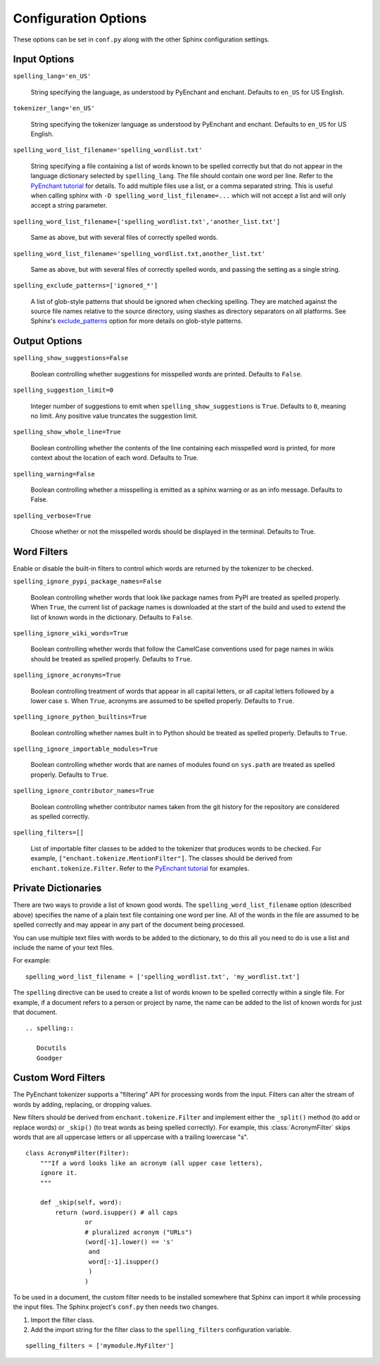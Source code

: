 .. spelling::

   wikis

=======================
 Configuration Options
=======================

These options can be set in ``conf.py`` along with the other Sphinx
configuration settings.

Input Options
=============

``spelling_lang='en_US'``

  String specifying the language, as understood by PyEnchant and
  enchant.  Defaults to ``en_US`` for US English.

``tokenizer_lang='en_US'``

    String specifying the tokenizer language as understood by PyEnchant
    and enchant. Defaults to ``en_US`` for US English.

``spelling_word_list_filename='spelling_wordlist.txt'``

  String specifying a file containing a list of words known to be
  spelled correctly but that do not appear in the language dictionary
  selected by ``spelling_lang``.  The file should contain one word per
  line. Refer to the `PyEnchant tutorial`_ for details. To add multiple
  files use a list, or a comma separated string. This is useful when
  calling sphinx with ``-D spelling_word_list_filename=...`` which will
  not accept a list and will only accept a string parameter.

``spelling_word_list_filename=['spelling_wordlist.txt','another_list.txt']``

  Same as above, but with several files of correctly spelled words.

``spelling_word_list_filename='spelling_wordlist.txt,another_list.txt'``

  Same as above, but with several files of correctly spelled words, and
  passing the setting as a single string. 

``spelling_exclude_patterns=['ignored_*']``

  A list of glob-style patterns that should be ignored when checking spelling.
  They are matched against the source file names relative to the source
  directory, using slashes as directory separators on all platforms. See Sphinx's
  `exclude_patterns`_ option for more details on glob-style patterns.

.. _PyEnchant tutorial: https://github.com/rfk/pyenchant/blob/master/website/content/tutorial.rst
.. _exclude_patterns : https://www.sphinx-doc.org/en/master/usage/configuration.html#confval-exclude_patterns

.. _output-options:

Output Options
==============

``spelling_show_suggestions=False``

  Boolean controlling whether suggestions for misspelled words are
  printed.  Defaults to ``False``.

``spelling_suggestion_limit=0``

  Integer number of suggestions to emit when
  ``spelling_show_suggestions`` is ``True``. Defaults to ``0``,
  meaning no limit. Any positive value truncates the suggestion limit.

``spelling_show_whole_line=True``

  Boolean controlling whether the contents of the line containing each
  misspelled word is printed, for more context about the location of each
  word.  Defaults to True.

``spelling_warning=False``

  Boolean controlling whether a misspelling is emitted as a sphinx
  warning or as an info message. Defaults to False.

``spelling_verbose=True``

  Choose whether or not the misspelled words should be displayed in
  the terminal. Defaults to True.

Word Filters
============

Enable or disable the built-in filters to control which words are
returned by the tokenizer to be checked.

``spelling_ignore_pypi_package_names=False``

  Boolean controlling whether words that look like package names from
  PyPI are treated as spelled properly. When ``True``, the current
  list of package names is downloaded at the start of the build and
  used to extend the list of known words in the dictionary. Defaults
  to ``False``.

``spelling_ignore_wiki_words=True``

  Boolean controlling whether words that follow the CamelCase
  conventions used for page names in wikis should be treated as
  spelled properly. Defaults to ``True``.

``spelling_ignore_acronyms=True``

  Boolean controlling treatment of words that appear in all capital
  letters, or all capital letters followed by a lower case ``s``. When
  ``True``, acronyms are assumed to be spelled properly. Defaults to
  ``True``.

``spelling_ignore_python_builtins=True``

  Boolean controlling whether names built in to Python should be
  treated as spelled properly. Defaults to ``True``.

``spelling_ignore_importable_modules=True``

  Boolean controlling whether words that are names of modules found on
  ``sys.path`` are treated as spelled properly. Defaults to ``True``.

``spelling_ignore_contributor_names=True``

  Boolean controlling whether contributor names taken from the git
  history for the repository are considered as spelled correctly.

``spelling_filters=[]``

  List of importable filter classes to be added to the tokenizer that
  produces words to be checked. For example,
  ``["enchant.tokenize.MentionFilter"]``.  The classes should be
  derived from ``enchant.tokenize.Filter``. Refer to the `PyEnchant
  tutorial`_ for examples.

Private Dictionaries
====================

There are two ways to provide a list of known good words. The
``spelling_word_list_filename`` option (described above) specifies the
name of a plain text file containing one word per line. All of the
words in the file are assumed to be spelled correctly and may appear
in any part of the document being processed.

You can use multiple text files with words to be added to the dictionary,
to do this all you need to do is use a list and include the name of your
text files.

For example::

  spelling_word_list_filename = ['spelling_wordlist.txt', 'my_wordlist.txt']

The ``spelling`` directive can be used to create a list of words known
to be spelled correctly within a single file.  For example, if a
document refers to a person or project by name, the name can be added
to the list of known words for just that document.

::

  .. spelling::

     Docutils
     Goodger


.. _PyEnchant: https://github.com/rfk/pyenchant

Custom Word Filters
===================

The PyEnchant tokenizer supports a "filtering" API for processing
words from the input. Filters can alter the stream of words by adding,
replacing, or dropping values.

New filters should be derived from ``enchant.tokenize.Filter`` and
implement either the ``_split()`` method (to add or replace words) or
``_skip()`` (to treat words as being spelled correctly). For example,
this :class:`AcronymFilter` skips words that are all uppercase letters
or all uppercase with a trailing lowercase "s".

::
    
    class AcronymFilter(Filter):
        """If a word looks like an acronym (all upper case letters),
        ignore it.
        """

        def _skip(self, word):
            return (word.isupper() # all caps
                    or
                    # pluralized acronym ("URLs")
                    (word[-1].lower() == 's'
                     and
                     word[:-1].isupper()
                     )
                    )

To be used in a document, the custom filter needs to be installed
somewhere that Sphinx can import it while processing the input
files. The Sphinx project's ``conf.py`` then needs two changes.

1. Import the filter class.
2. Add the import string for the filter class to the
   ``spelling_filters`` configuration variable.

::

   spelling_filters = ['mymodule.MyFilter']

.. seealso::

   * `Creating a Spelling Checker for reStructuredText Documents
     <https://doughellmann.com/posts/creating-a-spelling-checker-for-restructuredtext-documents/>`_
   * `PyEnchant tutorial`_
